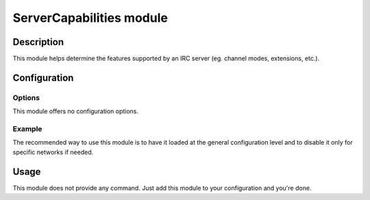 ServerCapabilities module
#########################

Description
===========

This module helps determine the features supported by an IRC server
(eg. channel modes, extensions, etc.).


Configuration
=============

Options
-------

This module offers no configuration options.


Example
-------

The recommended way to use this module is to have it loaded at the general
configuration level and to disable it only for specific networks if needed.

..  parsed-code:: xml

    <?xml version="1.0"?>
    <configuration
      xmlns="http://localhost/Erebot/"
      version="0.20"
      language="fr-FR"
      timezone="Europe/Paris">

      <modules>
        <!-- Other modules ignored for clarity. -->

        <module name="\Erebot\Module\ServerCapabilities"/>
      </modules>
    </configuration>


Usage
=====

This module does not provide any command. Just add this module to your
configuration and you're done.


.. vim: ts=4 et
